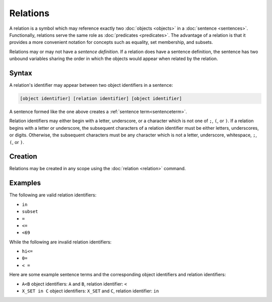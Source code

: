 Relations
=========

A relation is a symbol which may reference exactly two :doc:`objects <objects>` in a :doc:`sentence <sentences>`. Functionally, relations serve the same role as :doc:`predicates <predicates>`. The advantage of a relation is that it provides a more convenient notation for concepts such as equality, set membership, and subsets.

Relations may or may not have a *sentence definition*. If a relation does have a sentence definition, the sentence has two unbound variables sharing the order in which the objects would appear when related by the relation.

Syntax
------

A relation's identifier may appear between two object identifiers in a sentence:

.. code-block::

	[object identifier] [relation identifier] [object identifier]

A sentence formed like the one above creates a :ref:`sentence term<sentenceterm>`.

Relation identifiers may either begin with a letter, underscore, or a character which is not one of ``;``, ``(``, or ``)``. If a relation begins with a letter or underscore, the subsequent characters of a relation identifier must be either letters, underscores, or digits. Otherwise, the subsequent characters must be any character which is not a letter, underscore, whitespace, ``;``, ``(``, or ``)``.

Creation
--------

Relations may be created in any scope using the :doc:`relation <relation>` command.

Examples
--------

The following are valid relation identifiers:

- ``in``
- ``subset``
- ``=``
- ``<=``
- ``<69``

While the following are invalid relation identifiers:

- ``hi<=``
- ``0=``
- ``< =``

Here are some example sentence terms and the corresponding object identifiers and relation identifiers:

- ``A<B`` object identifiers: ``A`` and ``B``, relation identifier: ``<``
- ``X_SET in C`` object identifiers: ``X_SET`` and ``C``, relation identifier: ``in``

